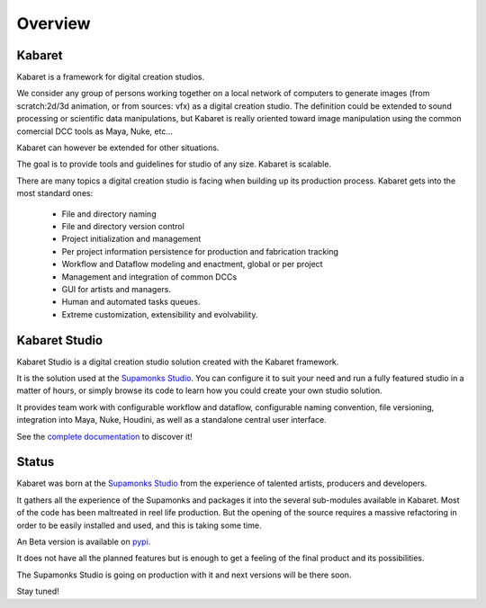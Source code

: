 .. _overview:


********
Overview
********

.. _what-is-kabaret:

Kabaret
=======

Kabaret is a framework for digital creation studios.


We consider any group of persons working together on a local network of computers 
to generate images (from scratch:2d/3d animation, or from sources: vfx) as a 
digital creation studio. The definition could be extended to sound processing or scientific 
data manipulations, but Kabaret is really oriented toward image manipulation using 
the common comercial DCC tools as Maya, Nuke, etc...


Kabaret can however be extended for other situations.


The goal is to provide tools and guidelines for studio of any size. Kabaret is scalable.


There are many topics a digital creation studio is facing when building up its
production process. Kabaret gets into the most standard ones:

	* File and directory naming
	
	* File and directory version control
	
	* Project initialization and management
	
	* Per project information persistence for production and fabrication tracking
	
	* Workflow and Dataflow modeling and enactment, global or per project
	
	* Management and integration of common DCCs
	
	* GUI for artists and managers.
	
	* Human and automated tasks queues.

	* Extreme customization, extensibility and evolvability.


.. _what-is-kabaret.studio:

Kabaret Studio
==============

Kabaret Studio is a digital creation studio solution created with the Kabaret framework.


It is the solution used at the `Supamonks Studio <http://www.supamonks.com>`_.
You can configure it to suit your need and run a fully featured studio in a matter of hours,
or simply browse its code to learn how you could create your own studio solution.

It provides team work with configurable workflow and dataflow, configurable naming convention, 
file versioning, integration into Maya, Nuke, Houdini, as well as a standalone central user interface.

See the `complete documentation <kabaret_studio>`_ to discover it!
 
.. _status:

Status
======

Kabaret was born at the `Supamonks Studio <http://www.supamonks.com>`_ from the 
experience of talented artists, producers and developers.


It gathers all the experience of the Supamonks and packages it into the several 
sub-modules available in Kabaret. Most of the code has been maltreated in reel
life production. But the opening of the source requires a massive refactoring
in order to be easily installed and used, and this is taking some time.


An Beta version is available on `pypi <http://pypi.python.org>`_.


It does not have all the planned features but is enough to get a feeling of the final product and 
its possibilities.

The Supamonks Studio is going on production with it and next versions will be there soon.

Stay tuned!


